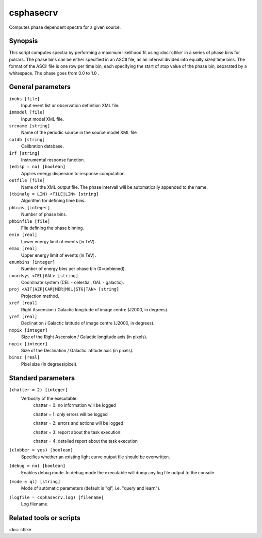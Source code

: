 .. _csphasecrv:

csphasecrv
==========

Computes phase dependent spectra for a given source.


Synopsis
--------

This script computes spectra by performing a maximum likelihood fit
using :doc:`ctlike` in a series of phase bins for pulsars.
The phase bins can be either specified in an ASCII file, as an interval
divided into equally sized time bins.
The format of the ASCII file is one row per time bin, each specifying the
start of stop value of the phase bin, separated by a whitespace. The phase 
goes from 0.0 to 1.0 .


General parameters
------------------

``inobs [file]``
    Input event list or observation definition XML file.

``inmodel [file]``
    Input model XML file.

``srcname [string]``
    Name of the periodic source in the source model XML file

``caldb [string]``
    Calibration database.
 	 	 
``irf [string]``
    Instrumental response function.

``(edisp = no) [boolean]``
    Applies energy dispersion to response computation.

``outfile [file]``
    Name of the XML output file. The phase intervall will be automatically appended to the name.

``(tbinalg = LIN) <FILE|LIN> [string]``
    Algorithm for defining time bins.

``phbins [integer]``
    Number of phase bins.

``phbinfile [file]``
    File defining the phase binning.

``emin [real]``
    Lower energy limit of events (in TeV).
 	 	 
``emax [real]``
    Upper energy limit of events (in TeV).
 	 	 
``enumbins [integer]``
    Number of energy bins per phase bin (0=unbinned).

``coordsys <CEL|GAL> [string]``
    Coordinate system (CEL - celestial, GAL - galactic).
 	 	 
``proj <AIT|AZP|CAR|MER|MOL|STG|TAN> [string]``
    Projection method.

``xref [real]``
    Right Ascension / Galactic longitude of image centre (J2000, in degrees).
 	 	 
``yref [real]``
    Declination / Galactic latitude of image centre (J2000, in degrees).

``nxpix [integer]``
    Size of the Right Ascension / Galactic longitude axis (in pixels).
 	 	 
``nypix [integer]``
    Size of the Declination / Galactic latitude axis (in pixels).
 	 	 
``binsz [real]``
    Pixel size (in degrees/pixel).

Standard parameters
-------------------

``(chatter = 2) [integer]``
    Verbosity of the executable:
     chatter = 0: no information will be logged
     
     chatter = 1: only errors will be logged
     
     chatter = 2: errors and actions will be logged
     
     chatter = 3: report about the task execution
     
     chatter = 4: detailed report about the task execution
 	 	 
``(clobber = yes) [boolean]``
    Specifies whether an existing light curve output file should be overwritten.
 	 	 
``(debug = no) [boolean]``
    Enables debug mode. In debug mode the executable will dump any log file output to the console.
 	 	 
``(mode = ql) [string]``
    Mode of automatic parameters (default is "ql", i.e. "query and learn").

``(logfile = csphasecrv.log) [filename]``
    Log filename.


Related tools or scripts
------------------------

:doc:`ctlike`
